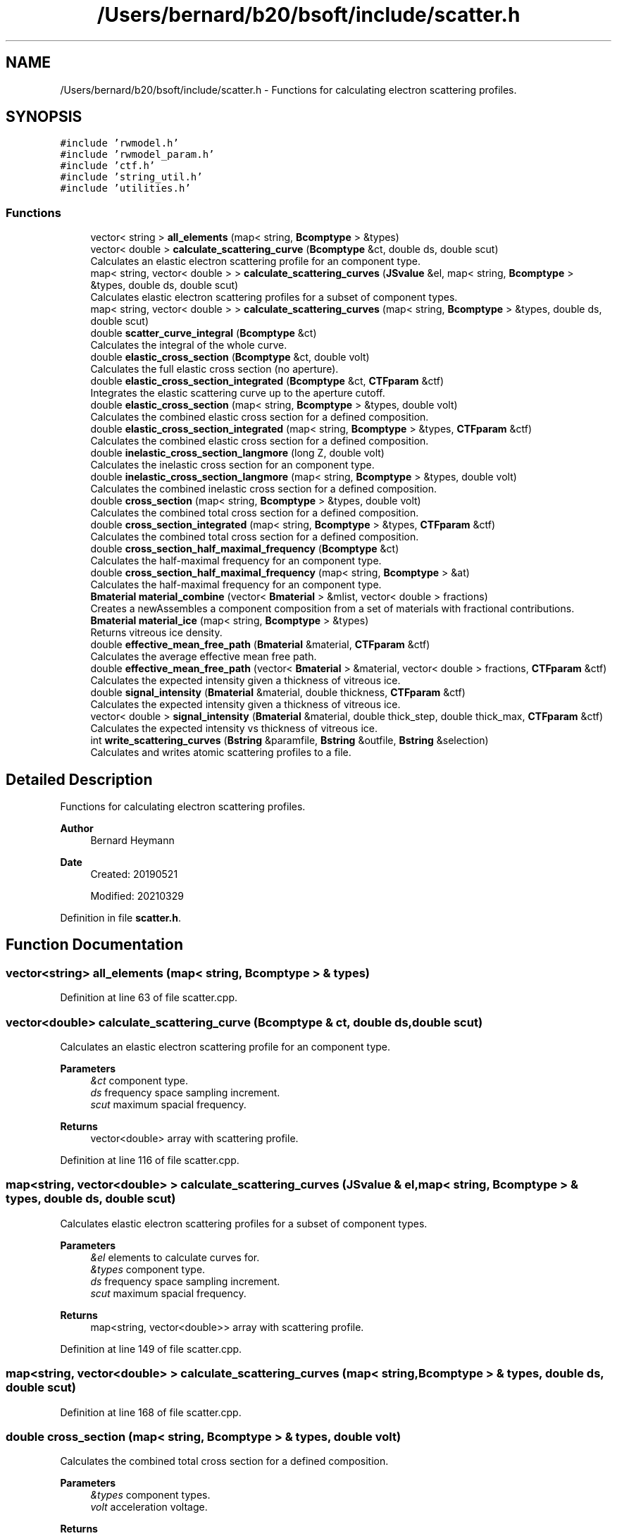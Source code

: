 .TH "/Users/bernard/b20/bsoft/include/scatter.h" 3 "Wed Sep 1 2021" "Version 2.1.0" "Bsoft" \" -*- nroff -*-
.ad l
.nh
.SH NAME
/Users/bernard/b20/bsoft/include/scatter.h \- Functions for calculating electron scattering profiles\&.  

.SH SYNOPSIS
.br
.PP
\fC#include 'rwmodel\&.h'\fP
.br
\fC#include 'rwmodel_param\&.h'\fP
.br
\fC#include 'ctf\&.h'\fP
.br
\fC#include 'string_util\&.h'\fP
.br
\fC#include 'utilities\&.h'\fP
.br

.SS "Functions"

.in +1c
.ti -1c
.RI "vector< string > \fBall_elements\fP (map< string, \fBBcomptype\fP > &types)"
.br
.ti -1c
.RI "vector< double > \fBcalculate_scattering_curve\fP (\fBBcomptype\fP &ct, double ds, double scut)"
.br
.RI "Calculates an elastic electron scattering profile for an component type\&. "
.ti -1c
.RI "map< string, vector< double > > \fBcalculate_scattering_curves\fP (\fBJSvalue\fP &el, map< string, \fBBcomptype\fP > &types, double ds, double scut)"
.br
.RI "Calculates elastic electron scattering profiles for a subset of component types\&. "
.ti -1c
.RI "map< string, vector< double > > \fBcalculate_scattering_curves\fP (map< string, \fBBcomptype\fP > &types, double ds, double scut)"
.br
.ti -1c
.RI "double \fBscatter_curve_integral\fP (\fBBcomptype\fP &ct)"
.br
.RI "Calculates the integral of the whole curve\&. "
.ti -1c
.RI "double \fBelastic_cross_section\fP (\fBBcomptype\fP &ct, double volt)"
.br
.RI "Calculates the full elastic cross section (no aperture)\&. "
.ti -1c
.RI "double \fBelastic_cross_section_integrated\fP (\fBBcomptype\fP &ct, \fBCTFparam\fP &ctf)"
.br
.RI "Integrates the elastic scattering curve up to the aperture cutoff\&. "
.ti -1c
.RI "double \fBelastic_cross_section\fP (map< string, \fBBcomptype\fP > &types, double volt)"
.br
.RI "Calculates the combined elastic cross section for a defined composition\&. "
.ti -1c
.RI "double \fBelastic_cross_section_integrated\fP (map< string, \fBBcomptype\fP > &types, \fBCTFparam\fP &ctf)"
.br
.RI "Calculates the combined elastic cross section for a defined composition\&. "
.ti -1c
.RI "double \fBinelastic_cross_section_langmore\fP (long Z, double volt)"
.br
.RI "Calculates the inelastic cross section for an component type\&. "
.ti -1c
.RI "double \fBinelastic_cross_section_langmore\fP (map< string, \fBBcomptype\fP > &types, double volt)"
.br
.RI "Calculates the combined inelastic cross section for a defined composition\&. "
.ti -1c
.RI "double \fBcross_section\fP (map< string, \fBBcomptype\fP > &types, double volt)"
.br
.RI "Calculates the combined total cross section for a defined composition\&. "
.ti -1c
.RI "double \fBcross_section_integrated\fP (map< string, \fBBcomptype\fP > &types, \fBCTFparam\fP &ctf)"
.br
.RI "Calculates the combined total cross section for a defined composition\&. "
.ti -1c
.RI "double \fBcross_section_half_maximal_frequency\fP (\fBBcomptype\fP &ct)"
.br
.RI "Calculates the half-maximal frequency for an component type\&. "
.ti -1c
.RI "double \fBcross_section_half_maximal_frequency\fP (map< string, \fBBcomptype\fP > &at)"
.br
.RI "Calculates the half-maximal frequency for an component type\&. "
.ti -1c
.RI "\fBBmaterial\fP \fBmaterial_combine\fP (vector< \fBBmaterial\fP > &mlist, vector< double > fractions)"
.br
.RI "Creates a newAssembles a component composition from a set of materials with fractional contributions\&. "
.ti -1c
.RI "\fBBmaterial\fP \fBmaterial_ice\fP (map< string, \fBBcomptype\fP > &types)"
.br
.RI "Returns vitreous ice density\&. "
.ti -1c
.RI "double \fBeffective_mean_free_path\fP (\fBBmaterial\fP &material, \fBCTFparam\fP &ctf)"
.br
.RI "Calculates the average effective mean free path\&. "
.ti -1c
.RI "double \fBeffective_mean_free_path\fP (vector< \fBBmaterial\fP > &material, vector< double > fractions, \fBCTFparam\fP &ctf)"
.br
.RI "Calculates the expected intensity given a thickness of vitreous ice\&. "
.ti -1c
.RI "double \fBsignal_intensity\fP (\fBBmaterial\fP &material, double thickness, \fBCTFparam\fP &ctf)"
.br
.RI "Calculates the expected intensity given a thickness of vitreous ice\&. "
.ti -1c
.RI "vector< double > \fBsignal_intensity\fP (\fBBmaterial\fP &material, double thick_step, double thick_max, \fBCTFparam\fP &ctf)"
.br
.RI "Calculates the expected intensity vs thickness of vitreous ice\&. "
.ti -1c
.RI "int \fBwrite_scattering_curves\fP (\fBBstring\fP &paramfile, \fBBstring\fP &outfile, \fBBstring\fP &selection)"
.br
.RI "Calculates and writes atomic scattering profiles to a file\&. "
.in -1c
.SH "Detailed Description"
.PP 
Functions for calculating electron scattering profiles\&. 


.PP
\fBAuthor\fP
.RS 4
Bernard Heymann 
.RE
.PP
\fBDate\fP
.RS 4
Created: 20190521 
.PP
Modified: 20210329 
.RE
.PP

.PP
Definition in file \fBscatter\&.h\fP\&.
.SH "Function Documentation"
.PP 
.SS "vector<string> all_elements (map< string, \fBBcomptype\fP > & types)"

.PP
Definition at line 63 of file scatter\&.cpp\&.
.SS "vector<double> calculate_scattering_curve (\fBBcomptype\fP & ct, double ds, double scut)"

.PP
Calculates an elastic electron scattering profile for an component type\&. 
.PP
\fBParameters\fP
.RS 4
\fI&ct\fP component type\&. 
.br
\fIds\fP frequency space sampling increment\&. 
.br
\fIscut\fP maximum spacial frequency\&. 
.RE
.PP
\fBReturns\fP
.RS 4
vector<double> array with scattering profile\&. 
.RE
.PP

.PP
Definition at line 116 of file scatter\&.cpp\&.
.SS "map<string, vector<double> > calculate_scattering_curves (\fBJSvalue\fP & el, map< string, \fBBcomptype\fP > & types, double ds, double scut)"

.PP
Calculates elastic electron scattering profiles for a subset of component types\&. 
.PP
\fBParameters\fP
.RS 4
\fI&el\fP elements to calculate curves for\&. 
.br
\fI&types\fP component type\&. 
.br
\fIds\fP frequency space sampling increment\&. 
.br
\fIscut\fP maximum spacial frequency\&. 
.RE
.PP
\fBReturns\fP
.RS 4
map<string, vector<double>> array with scattering profile\&. 
.RE
.PP

.PP
Definition at line 149 of file scatter\&.cpp\&.
.SS "map<string, vector<double> > calculate_scattering_curves (map< string, \fBBcomptype\fP > & types, double ds, double scut)"

.PP
Definition at line 168 of file scatter\&.cpp\&.
.SS "double cross_section (map< string, \fBBcomptype\fP > & types, double volt)"

.PP
Calculates the combined total cross section for a defined composition\&. 
.PP
\fBParameters\fP
.RS 4
\fI&types\fP component types\&. 
.br
\fIvolt\fP acceleration voltage\&. 
.RE
.PP
\fBReturns\fP
.RS 4
double integral\&. 
.RE
.PP

.PP
Definition at line 321 of file scatter\&.cpp\&.
.SS "double cross_section_half_maximal_frequency (\fBBcomptype\fP & ct)"

.PP
Calculates the half-maximal frequency for an component type\&. 
.PP
\fBParameters\fP
.RS 4
\fI&ct\fP component type\&. 
.RE
.PP
\fBReturns\fP
.RS 4
double half-maximal frequency\&. 
.RE
.PP

.PP
Definition at line 362 of file scatter\&.cpp\&.
.SS "double cross_section_half_maximal_frequency (map< string, \fBBcomptype\fP > & types)"

.PP
Calculates the half-maximal frequency for an component type\&. 
.PP
\fBParameters\fP
.RS 4
\fI&types\fP component types\&. 
.RE
.PP
\fBReturns\fP
.RS 4
double half-maximal frequency\&. 
.RE
.PP

.PP
Definition at line 382 of file scatter\&.cpp\&.
.SS "double cross_section_integrated (map< string, \fBBcomptype\fP > & types, \fBCTFparam\fP & ctf)"

.PP
Calculates the combined total cross section for a defined composition\&. 
.PP
\fBParameters\fP
.RS 4
\fI&types\fP component types\&. 
.br
\fI&ctf\fP CTF and microscope parameters\&. 
.RE
.PP
\fBReturns\fP
.RS 4
double integral\&. 
.PP
.nf
If the slit width is specified, the energy filter is assumed to be used
and only the elastic cross section is returned.

.fi
.PP
 
.RE
.PP

.PP
Definition at line 343 of file scatter\&.cpp\&.
.SS "double effective_mean_free_path (\fBBmaterial\fP & material, \fBCTFparam\fP & ctf)"

.PP
Calculates the average effective mean free path\&. 
.PP
\fBParameters\fP
.RS 4
\fI&material\fP material with types\&. 
.br
\fI&ctf\fP microscope parameters\&. 
.RE
.PP
\fBReturns\fP
.RS 4
double EMFP average\&. 
.RE
.PP

.PP
Definition at line 515 of file scatter\&.cpp\&.
.SS "double effective_mean_free_path (vector< \fBBmaterial\fP > & materials, vector< double > fractions, \fBCTFparam\fP & ctf)"

.PP
Calculates the expected intensity given a thickness of vitreous ice\&. 
.PP
\fBParameters\fP
.RS 4
\fI&materials\fP list of materials with types\&. 
.br
\fI&fractions\fP fractional contributions\&. 
.br
\fI&ctf\fP microscope parameters\&. 
.RE
.PP
\fBReturns\fP
.RS 4
double effective mean free path\&. 
.RE
.PP

.PP
Definition at line 572 of file scatter\&.cpp\&.
.SS "double elastic_cross_section (\fBBcomptype\fP & ct, double volt)"

.PP
Calculates the full elastic cross section (no aperture)\&. 
.PP
\fBParameters\fP
.RS 4
\fI&ct\fP component type\&. 
.br
\fIvolt\fP acceleration voltage\&. 
.RE
.PP
\fBReturns\fP
.RS 4
double integral\&. 
.RE
.PP

.PP
Definition at line 209 of file scatter\&.cpp\&.
.SS "double elastic_cross_section (map< string, \fBBcomptype\fP > & types, double volt)"

.PP
Calculates the combined elastic cross section for a defined composition\&. 
.PP
\fBParameters\fP
.RS 4
\fI&types\fP component types\&. 
.br
\fIvolt\fP acceleration voltage\&. 
.RE
.PP
\fBReturns\fP
.RS 4
double integral\&. 
.RE
.PP

.PP
Definition at line 252 of file scatter\&.cpp\&.
.SS "double elastic_cross_section_integrated (\fBBcomptype\fP & ct, \fBCTFparam\fP & ctf)"

.PP
Integrates the elastic scattering curve up to the aperture cutoff\&. 
.PP
\fBParameters\fP
.RS 4
\fI&ct\fP component type\&. 
.br
\fIctf\fP CTF and microscope parameters\&. 
.RE
.PP
\fBReturns\fP
.RS 4
double integral\&. 
.RE
.PP

.PP
Definition at line 226 of file scatter\&.cpp\&.
.SS "double elastic_cross_section_integrated (map< string, \fBBcomptype\fP > & types, \fBCTFparam\fP & ctf)"

.PP
Calculates the combined elastic cross section for a defined composition\&. 
.PP
\fBParameters\fP
.RS 4
\fI&types\fP component types\&. 
.br
\fIctf\fP CTF and microscope parameters\&. 
.RE
.PP
\fBReturns\fP
.RS 4
double integral\&. 
.RE
.PP

.PP
Definition at line 269 of file scatter\&.cpp\&.
.SS "double inelastic_cross_section_langmore (long Z, double volt)"

.PP
Calculates the inelastic cross section for an component type\&. 
.PP
\fBParameters\fP
.RS 4
\fIZ\fP atomic number\&. 
.br
\fIvolt\fP acceleration voltage\&. 
.RE
.PP
\fBReturns\fP
.RS 4
double integral\&. 
.RE
.PP

.PP
Definition at line 285 of file scatter\&.cpp\&.
.SS "double inelastic_cross_section_langmore (map< string, \fBBcomptype\fP > & types, double volt)"

.PP
Calculates the combined inelastic cross section for a defined composition\&. 
.PP
\fBParameters\fP
.RS 4
\fI&types\fP component types\&. 
.br
\fIvolt\fP acceleration voltage\&. 
.RE
.PP
\fBReturns\fP
.RS 4
double integral\&. 
.RE
.PP

.PP
Definition at line 304 of file scatter\&.cpp\&.
.SS "\fBBmaterial\fP material_combine (vector< \fBBmaterial\fP > & mlist, vector< double > fractions)"

.PP
Creates a newAssembles a component composition from a set of materials with fractional contributions\&. 
.PP
\fBParameters\fP
.RS 4
\fI&mlist\fP list of materials\&. 
.br
\fI&fractions\fP fractional contributions\&. 
.RE
.PP
\fBReturns\fP
.RS 4
\fBBmaterial\fP new combined material\&. 
.RE
.PP

.PP
Definition at line 405 of file scatter\&.cpp\&.
.SS "\fBBmaterial\fP material_ice (map< string, \fBBcomptype\fP > & types)"

.PP
Returns vitreous ice density\&. 
.PP
\fBParameters\fP
.RS 4
\fItypes\fP reference parameters\&. 
.RE
.PP
\fBReturns\fP
.RS 4
double density in molecules/A3\&. 
.RE
.PP

.PP
Definition at line 437 of file scatter\&.cpp\&.
.SS "double scatter_curve_integral (\fBBcomptype\fP & ct)"

.PP
Calculates the integral of the whole curve\&. 
.PP
\fBParameters\fP
.RS 4
\fI&ct\fP component type\&. 
.RE
.PP
\fBReturns\fP
.RS 4
double integral\&. 
.RE
.PP

.PP
Definition at line 188 of file scatter\&.cpp\&.
.SS "vector<double> signal_intensity (\fBBmaterial\fP & material, double thick_step, double thick_max, \fBCTFparam\fP & ctf)"

.PP
Calculates the expected intensity vs thickness of vitreous ice\&. 
.PP
\fBParameters\fP
.RS 4
\fI&material\fP material with types\&. 
.br
\fIthick_step\fP specimen tickness step size (angstrom)\&. 
.br
\fIthick_max\fP maximum specimen thickness (angstrom)\&. 
.br
\fI&ctf\fP microscope parameters\&. 
.RE
.PP
\fBReturns\fP
.RS 4
vector<double> array of intensities\&. 
.RE
.PP

.PP
Definition at line 653 of file scatter\&.cpp\&.
.SS "double signal_intensity (\fBBmaterial\fP & material, double thickness, \fBCTFparam\fP & ctf)"

.PP
Calculates the expected intensity given a thickness of vitreous ice\&. 
.PP
\fBParameters\fP
.RS 4
\fI&material\fP material with types\&. 
.br
\fIthickness\fP specimen thickness\&. 
.br
\fIctf\fP microscope parameters\&. 
.RE
.PP
\fBReturns\fP
.RS 4
double intensity\&. 
.RE
.PP

.PP
Definition at line 602 of file scatter\&.cpp\&.
.SS "int write_scattering_curves (\fBBstring\fP & paramfile, \fBBstring\fP & outfile, \fBBstring\fP & selection)"

.PP
Calculates and writes atomic scattering profiles to a file\&. 
.PP
\fBParameters\fP
.RS 4
\fI&paramfile\fP file with scattering coefficients\&. 
.br
\fI&outfile\fP file to write curves to\&. 
.br
\fI&selection\fP element selection\&. 
.RE
.PP
\fBReturns\fP
.RS 4
int 0\&. 
.PP
.nf
The scattering coefficients are obtained from an input parameter file.

.fi
.PP
 
.RE
.PP

.PP
Definition at line 701 of file scatter\&.cpp\&.
.SH "Author"
.PP 
Generated automatically by Doxygen for Bsoft from the source code\&.
